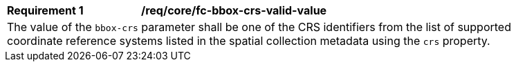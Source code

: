 [[req_crs-bbox-crs-valid-value]]
[width="90%",cols="2,6a"]
|===
|*Requirement {counter:req-id}* |*/req/core/fc-bbox-crs-valid-value* +
2+|The value of the `bbox-crs` parameter shall be one of the CRS identifiers
from the list of supported coordinate reference systems listed in the 
spatial collection metadata using the `crs` property.
|===
